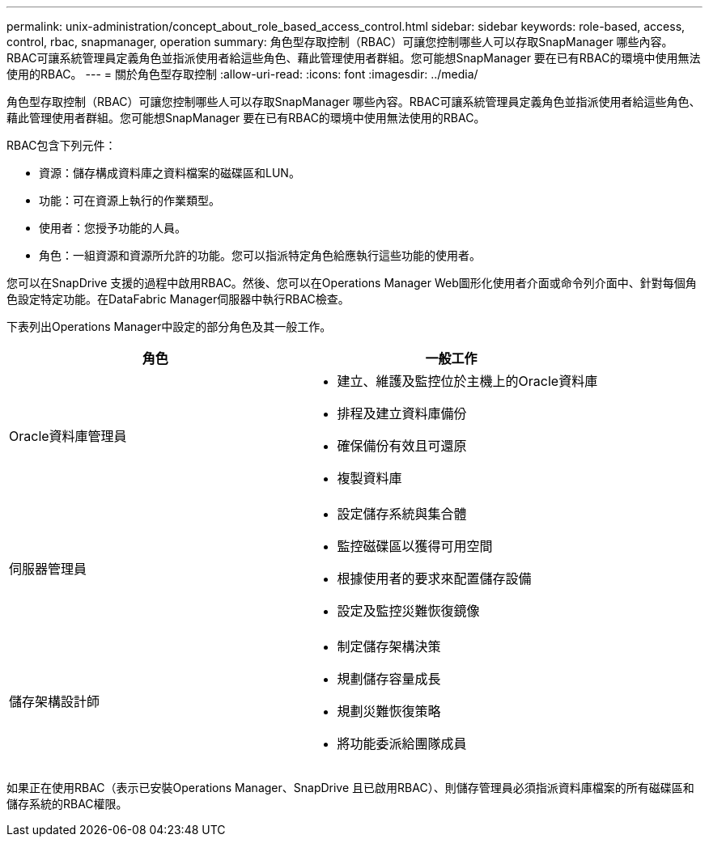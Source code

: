 ---
permalink: unix-administration/concept_about_role_based_access_control.html 
sidebar: sidebar 
keywords: role-based, access, control, rbac, snapmanager, operation 
summary: 角色型存取控制（RBAC）可讓您控制哪些人可以存取SnapManager 哪些內容。RBAC可讓系統管理員定義角色並指派使用者給這些角色、藉此管理使用者群組。您可能想SnapManager 要在已有RBAC的環境中使用無法使用的RBAC。 
---
= 關於角色型存取控制
:allow-uri-read: 
:icons: font
:imagesdir: ../media/


[role="lead"]
角色型存取控制（RBAC）可讓您控制哪些人可以存取SnapManager 哪些內容。RBAC可讓系統管理員定義角色並指派使用者給這些角色、藉此管理使用者群組。您可能想SnapManager 要在已有RBAC的環境中使用無法使用的RBAC。

RBAC包含下列元件：

* 資源：儲存構成資料庫之資料檔案的磁碟區和LUN。
* 功能：可在資源上執行的作業類型。
* 使用者：您授予功能的人員。
* 角色：一組資源和資源所允許的功能。您可以指派特定角色給應執行這些功能的使用者。


您可以在SnapDrive 支援的過程中啟用RBAC。然後、您可以在Operations Manager Web圖形化使用者介面或命令列介面中、針對每個角色設定特定功能。在DataFabric Manager伺服器中執行RBAC檢查。

下表列出Operations Manager中設定的部分角色及其一般工作。

|===
| 角色 | 一般工作 


 a| 
Oracle資料庫管理員
 a| 
* 建立、維護及監控位於主機上的Oracle資料庫
* 排程及建立資料庫備份
* 確保備份有效且可還原
* 複製資料庫




 a| 
伺服器管理員
 a| 
* 設定儲存系統與集合體
* 監控磁碟區以獲得可用空間
* 根據使用者的要求來配置儲存設備
* 設定及監控災難恢復鏡像




 a| 
儲存架構設計師
 a| 
* 制定儲存架構決策
* 規劃儲存容量成長
* 規劃災難恢復策略
* 將功能委派給團隊成員


|===
如果正在使用RBAC（表示已安裝Operations Manager、SnapDrive 且已啟用RBAC）、則儲存管理員必須指派資料庫檔案的所有磁碟區和儲存系統的RBAC權限。
